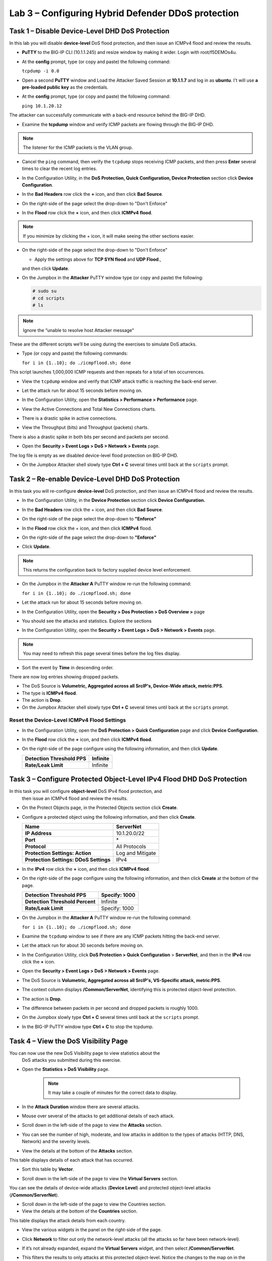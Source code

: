 Lab 3 – Configuring Hybrid Defender DDoS protection
===================================================

Task 1 – Disable Device-Level DHD DoS Protection
------------------------------------------------

In this lab you will disable **device-level** DoS flood protection, and then
issue an ICMPv4 flood and review the results.

- **PuTTY** to the BIG-IP CLI (10.1.1.245) and resize window by
  making it wider. Login with root/f5DEMOs4u.

- At the **config** prompt, type (or copy and paste) the following
  command:

  ``tcpdump -i 0.0``

- Open a second **PuTTY** window and Load the Attacker Saved Session at
  **10.1.1.7** and log in as **ubuntu**. I't will use **a pre-loaded
  public key** as the credentials.

  |image23|

- At the **config** prompt, type (or copy and paste) the following
  command:

  ``ping 10.1.20.12``

The attacker can successfully communicate with a back-end resource
behind the BIG-IP DHD.

- Examine the **tcpdump** window and verify ICMP packets are flowing
  through the BIG-IP DHD.

.. NOTE:: The listener for the ICMP packets is the VLAN group.

- Cancel the ``ping`` command, then verify the ``tcpdump`` stops receiving
  ICMP packets, and then press **Enter** several times to clear the
  recent log entries.

- In the Configuration Utility, in the **DoS Protection, Quick
  Configuration, Device Protection** section click **Device
  Configuration**.

  |image24|

- In the **Bad Headers** row click the **+** icon, and then click **Bad
  Source**.

- On the right-side of the page select the drop-down to "Don't Enforce"

  |image25|

- In the **Flood** row click the **+** icon, and then click **ICMPv4
  flood**.

.. NOTE:: If you minimize by clicking the + icon, it will make seeing the other
 sections easier.

- On the right-side of the page select the drop-down to "Don't Enforce"

  |image54|

  - Apply the settings above for **TCP SYN flood** and **UDP Flood**.,
  and then click **Update**.

- On the Jumpbox in the **Attacker** PuTTY window type (or copy and
  paste) the following:

  .. Code-block:: console

    # sudo su
    # cd scripts
    # ls

.. NOTE:: Ignore the “unable to resolve host Attacker message”

These are the different scripts we’ll be using during the exercises to
simulate DoS attacks.

- Type (or copy and paste) the following commands:

  ``for i in {1..10}; do ./icmpflood.sh; done``

This script launches 1,000,000 ICMP requests and then repeats for a
total of ten occurrences.

- View the ``tcpdump`` window and verify that ICMP attack traffic is
  reaching the back-end server.

- Let the attack run for about 15 seconds before moving on.

- In the Configuration Utility, open the **Statistics > Performance >
  Performance** page.

- View the Active Connections and Total New Connections charts.

- There is a drastic spike in active connections.

  |image26|

- View the Throughput (bits) and Throughput (packets) charts.

There is also a drastic spike in both bits per second and packets per
second.

- Open the **Security > Event Logs > DoS > Network > Events** page.

The log file is empty as we disabled device-level flood protection on
BIG-IP DHD.

- On the Jumpbox Attacker shell slowly type **Ctrl + C** several times
  until back at the ``scripts`` prompt.

Task 2 – Re-enable Device-Level DHD DoS Protection
-------------------------------------------------------------

In this task you will re-configure **device-level** DoS protection,
and then issue an ICMPv4 flood and review the results.

-  In the Configuration Utility, in the **Device Protection** section
   click **Device Configuration.**

   |image35|

-  In the **Bad Headers** row click the + icon, and then click **Bad
   Source**.

-  On the right-side of the page select the drop-down to **"Enforce"**

   |image36|

-  In the **Flood** row click the + icon, and then click **ICMPv4**
   flood.

-  On the right-side of the page select the drop-down to **"Enforce"**

   |image37|

-  Click **Update**.

.. NOTE:: This returns the configuration back to factory supplied device level
   enforcement.

- On the Jumpbox in the **Attacker A** PuTTY window re-run the
  following command:

  ``for i in {1..10}; do ./icmpflood.sh; done``

- Let the attack run for about 15 seconds before moving on.

- In the Configuration Utility, open the **Security > Dos Protection >
  DoS Overview >** page

- You should see the attacks and statistics. Explore the sections

  |image27|

- In the Configuration Utility, open the **Security > Event Logs > DoS
  > Network > Events** page.

.. NOTE:: You may need to refresh this page several times before the log files display.

- Sort the event by **Time** in descending order.

There are now log entries showing dropped packets.

- The DoS Source is **Volumetric, Aggregated across all SrcIP's,
  Device-Wide attack, metric:PPS**.

- The type is **ICMPv4 flood**.

- The action is **Drop**.

- On the Jumpbox Attacker shell slowly type **Ctrl + C** several times
  until back at the ``scripts`` prompt.

Reset the Device-Level ICMPv4 Flood Settings
~~~~~~~~~~~~~~~~~~~~~~~~~~~~~~~~~~~~~~~~~~~~

- In the Configuration Utility, open the **DoS Protection > Quick
  Configuration** page and click **Device Configuration**.

- In the **Flood** row click the **+** icon, and then click **ICMPv4
  flood**.

- On the right-side of the page configure using the following
  information, and then click **Update**.

  +-------------------------------+------------+
  | **Detection Threshold PPS**   | Infinite   |
  +===============================+============+
  | **Rate/Leak Limit**           | Infinite   |
  +-------------------------------+------------+

Task 3 – Configure Protected Object-Level IPv4 Flood DHD DoS Protection
-----------------------------------------------------------------------

In this task you will configure **object-level** DoS IPv4 flood protection, and
 then issue an ICMPv4 flood and review the results.

- On the Protect Objects page, in the Protected Objects section click
  **Create**.

- Configure a protected object using the following information, and
  then click **Create**.

  +--------------------------+--------------------+
  | **Name**                 | ServerNet          |
  +==========================+====================+
  | **IP Address**           | 10.1.20.0/22       |
  +--------------------------+--------------------+
  | **Port**                 | \*                 |
  +--------------------------+--------------------+
  | **Protocol**             | All Protocols      |
  +--------------------------+--------------------+
  | **Protection Settings:   | Log and Mitigate   |
  | Action**                 |                    |
  +--------------------------+--------------------+
  | **Protection Settings:   | IPv4               |
  | DDoS Settings**          |                    |
  +--------------------------+--------------------+

- In the **IPv4** row click the **+** icon, and then click **ICMPv4
  flood**.

- On the right-side of the page configure using the following
  information, and then click **Create** at the bottom of the page.

  +-----------------------------------+-----------------+
  | **Detection Threshold PPS**       | Specify: 1000   |
  +===================================+=================+
  | **Detection Threshold Percent**   | Infinite        |
  +-----------------------------------+-----------------+
  | **Rate/Leak Limit**               | Specify: 1000   |
  +-----------------------------------+-----------------+

- On the Jumpbox in the **Attacker A** PuTTY window re-run the
  following command:

  ``for i in {1..10}; do ./icmpflood.sh; done``

- Examine the ``tcpdump`` window to see if there are any ICMP packets
  hitting the back-end server.

- Let the attack run for about 30 seconds before moving on.

- In the Configuration Utility, click **DoS Protection > Quick
  Configuration** > **ServerNet**, and then in the **IPv4** row click
  the **+** icon.

  |image28|

- Open the **Security > Event Logs > DoS > Network > Events** page.

- The DoS Source is **Volumetric, Aggregated across all SrcIP's,
  VS-Specific attack, metric:PPS**.

- The context column displays **/Common/ServerNet**, identifying this
  is protected object-level protection.

- The action is **Drop**.

- The difference between packets in per second and dropped packets is
  roughly 1000.

- On the Jumpbox slowly type **Ctrl + C** several times until back at
  the ``scripts`` prompt.

- In the BIG-IP PuTTY window type **Ctrl + C** to stop the tcpdump.

Task 4 – View the DoS Visibility Page
--------------------------------------

You can now use the new DoS Visibility page to view statistics about the
 DoS attacks you submitted during this exercise.

- Open the **Statistics > DoS Visibility** page.

    .. NOTE:: It may take a couple of minutes for the correct data to display.

- In the **Attack Duration** window there are several attacks.

  |image29|

- Mouse over several of the attacks to get additional details of each
  attack.

- Scroll down in the left-side of the page to view the **Attacks**
  section.

- You can see the number of high, moderate, and low attacks in addition
  to the types of attacks (HTTP, DNS, Network) and the severity levels.

- View the details at the bottom of the **Attacks** section.

  |image30|

This table displays details of each attack that has occurred.

- Sort this table by **Vector**.

  |image31|

- Scroll down in the left-side of the page to view the **Virtual
  Servers** section.

You can see the details of device-wide attacks (**Device Level**) and
protected object-level attacks (**/Common/ServerNet**).

- Scroll down in the left-side of the page to view the Countries
  section.

- View the details at the bottom of the **Countries** section.

This table displays the attack details from each country.

- View the various widgets in the panel on the right-side of the page.

- Click **Network** to filter out only the network-level attacks (all
  the attacks so far have been network-level).

  |image32|

- If it’s not already expanded, expand the **Virtual Servers** widget,
  and then select **/Common/ServerNet**.

- This filters the results to only attacks at this protected
  object-level. Notice the changes to the map on in the **Countries**
  section.

- Click **/Common/ServerNet** to remove the filter.

- Drag the resize handle on the right-side of the main window as far to
  the left as possible.

  |image33|

- Expand the **Vectors** widget, and then select **ICMPv4 flood**.

- Expand the **Client IP Addresses** widget.

  Question:   How many client IP addresses contributed to this attack?

- Expand the **Countries** widget.

- Sort the countries by **Dropped Requests**.

  |image34|

- Select **China**, and then view the changes to both the **Client IP
  Addresses** widget and the map.

- At the top of the page open the **Analysis** page.

.. NOTE:: The requests are still filtered for the ICMPv4 flood results for China.

- Drag the resize handle on the as far to the right as possible.

- Examine the Avg Throughput (Bits per second) graph.

- Place your mouse over the peak in the graph.

  Question: What is the **Average client in throughput** during the attack?

- Feel free to examine more of the **Dashboard** page and the
  **Analysis** page.

.. |image23| image:: /_static/image25.png
   :width: 4.77213in
   :height: 4.50712in
.. |image24| image:: /_static/image26.png
   :width: 5.90885in
   :height: 0.80007in
.. |image25| image:: /_static/image27.png
   :width: 2.10000in
   :height: 1.88007in
.. |image26| image:: /_static/image28.png
   :width: 2.77088in
   :height: 1.80000in
.. |image27| image:: /_static/image29.png
   :width: 6.64028in
   :height: 1.74607in
.. |image28| image:: /_static/image30.png
   :width: 6.28333in
   :height: 0.76561in
.. |image29| image:: /_static/image31.png
   :width: 4.39023in
   :height: 1.56979in
.. |image30| image:: /_static/image32.png
   :width: 6.20151in
   :height: 1.49784in
.. |image31| image:: /_static/image33.png
   :width: 3.26695in
   :height: 0.70006in
.. |image32| image:: /_static/image34.png
   :width: 2.28106in
   :height: 0.68981in
.. |image33| image:: /_static/image35.png
   :width: 4.90177in
   :height: 0.96655in
.. |image34| image:: /_static/image36.png
   :width: 3.06463in
   :height: 0.92886in
.. |image54| image:: /_static/image54.png
   :width: 2.10000in
   :height: 1.88007in
.. |image35| image:: /_static/class2/image33.png
    :width: 5.30972in
    :height: 0.71895in
.. |image36| image:: /_static/class2/image37.png
    :width: 2.05567in
    :height: 2.02083in
.. |image37| image:: /_static/class2/image38.png
    :width: 2.32942in
    :height: 2.73958in
